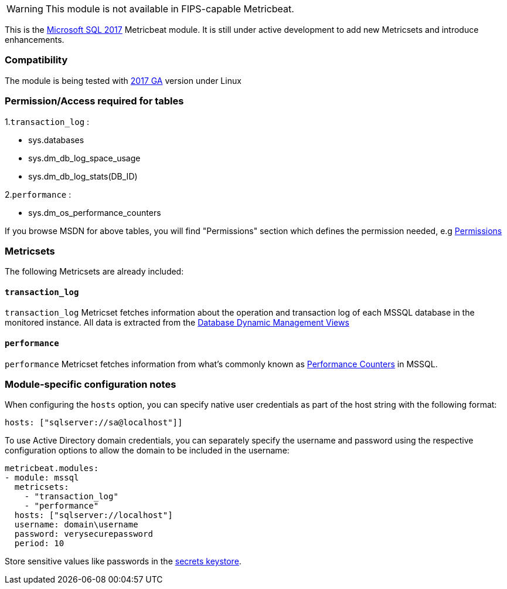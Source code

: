 WARNING: This module is not available in FIPS-capable Metricbeat.

This is the https://www.microsoft.com/en-us/sql-server/sql-server-2017[Microsoft SQL 2017] Metricbeat module. It is still under active development to add new Metricsets and introduce enhancements.

[float]
=== Compatibility

The module is being tested with https://hub.docker.com/r/microsoft/mssql-server-linux/[2017 GA] version under Linux

[float]
=== Permission/Access required for tables

1.`transaction_log` :

* sys.databases
* sys.dm_db_log_space_usage
* sys.dm_db_log_stats(DB_ID)

2.`performance` :

* sys.dm_os_performance_counters

If you browse MSDN for above tables, you will find "Permissions" section which defines the permission needed, e.g https://docs.microsoft.com/en-us/sql/relational-databases/system-dynamic-management-views/sys-dm-db-log-space-usage-transact-sql?view=sql-server-ver15[Permissions]

[float]
=== Metricsets

The following Metricsets are already included:

[float]
==== `transaction_log`

`transaction_log` Metricset fetches information about the operation and transaction log of each MSSQL database in the monitored instance. All data is extracted from the https://docs.microsoft.com/en-us/sql/relational-databases/system-dynamic-management-views/database-related-dynamic-management-views-transact-sql?view=sql-server-2017[Database Dynamic Management Views]

[float]
==== `performance`

`performance` Metricset fetches information from what's commonly known as https://docs.microsoft.com/en-us/sql/relational-databases/system-dynamic-management-views/sys-dm-os-performance-counters-transact-sql?view=sql-server-2017[Performance Counters] in MSSQL.

[float]
=== Module-specific configuration notes

When configuring the `hosts` option, you can specify native user credentials
as part of the host string with the following format:

----
hosts: ["sqlserver://sa@localhost"]]
----

To use Active Directory domain credentials, you can separately specify the username and password
using the respective configuration options to allow the domain to be included in the username:

----
metricbeat.modules:
- module: mssql
  metricsets:
    - "transaction_log"
    - "performance"
  hosts: ["sqlserver://localhost"]
  username: domain\username
  password: verysecurepassword
  period: 10
----

Store sensitive values like passwords in the <<keystore,secrets keystore>>.

